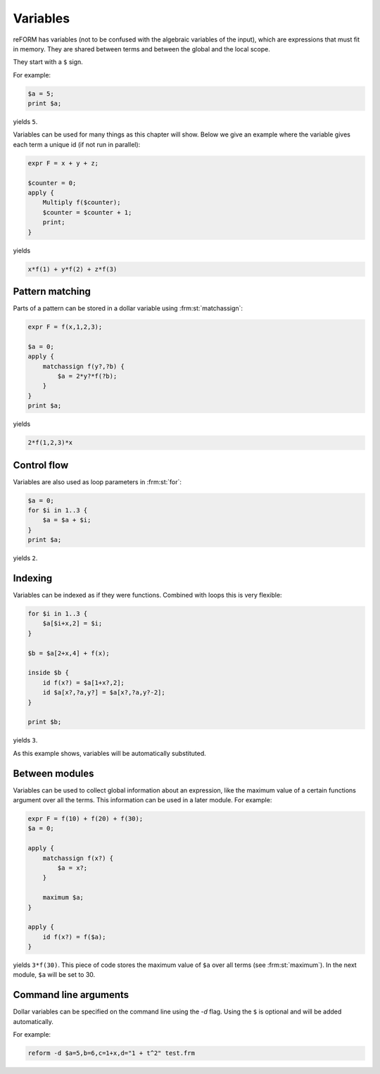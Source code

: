 Variables
=========

reFORM has variables (not to be confused with the algebraic variables of the input), which are expressions that must fit in memory.
They are shared between terms and between the global and the local scope.

They start with a ``$`` sign.


For example:

.. code-block:: reform

    $a = 5;
    print $a;

yields ``5``.

Variables can be used for many things as this chapter will show. Below we give an example where the variable gives
each term a unique id (if not run in parallel):

.. code-block:: reform

    expr F = x + y + z;

    $counter = 0;
    apply {
        Multiply f($counter);
        $counter = $counter + 1;
        print;
    }

yields

.. code-block:: reform

    x*f(1) + y*f(2) + z*f(3)


Pattern matching
----------------

Parts of a pattern can be stored in a dollar variable using :frm:st:`matchassign`:

.. code-block:: reform

    expr F = f(x,1,2,3);

    $a = 0;
    apply {
        matchassign f(y?,?b) {
            $a = 2*y?*f(?b);
        }
    }
    print $a;

yields

.. code-block:: reform

    2*f(1,2,3)*x


Control flow
------------
Variables are also used as loop parameters in :frm:st:`for`:

.. code-block:: reform

    $a = 0;
    for $i in 1..3 {
        $a = $a + $i;
    }
    print $a;

yields ``2``.

Indexing
--------

Variables can be indexed as if they were functions. Combined with loops this is very flexible:

.. code-block:: reform

    for $i in 1..3 {
        $a[$i+x,2] = $i;
    }

    $b = $a[2+x,4] + f(x);

    inside $b {
        id f(x?) = $a[1+x?,2];
        id $a[x?,?a,y?] = $a[x?,?a,y?-2];
    }

    print $b;

yields ``3``.

As this example shows, variables will be automatically substituted.


Between modules
---------------

Variables can be used to collect global information about an expression, like the maximum value of a certain functions
argument over all the terms. This information can be used in a later module. For example:

.. code-block:: reform

    expr F = f(10) + f(20) + f(30);
    $a = 0;

    apply {
        matchassign f(x?) {
            $a = x?;
        }

        maximum $a;
    }

    apply {
        id f(x?) = f($a);
    }


yields ``3*f(30)``. This piece of code stores the maximum value of ``$a`` over all terms (see :frm:st:`maximum`).
In the next module, ``$a`` will be set to 30.


Command line arguments
----------------------

Dollar variables can be specified on the command line using the `-d` flag. Using the ``$`` is optional and will be
added automatically.

For example:

.. code-block:: sh

    reform -d $a=5,b=6,c=1+x,d="1 + t^2" test.frm
